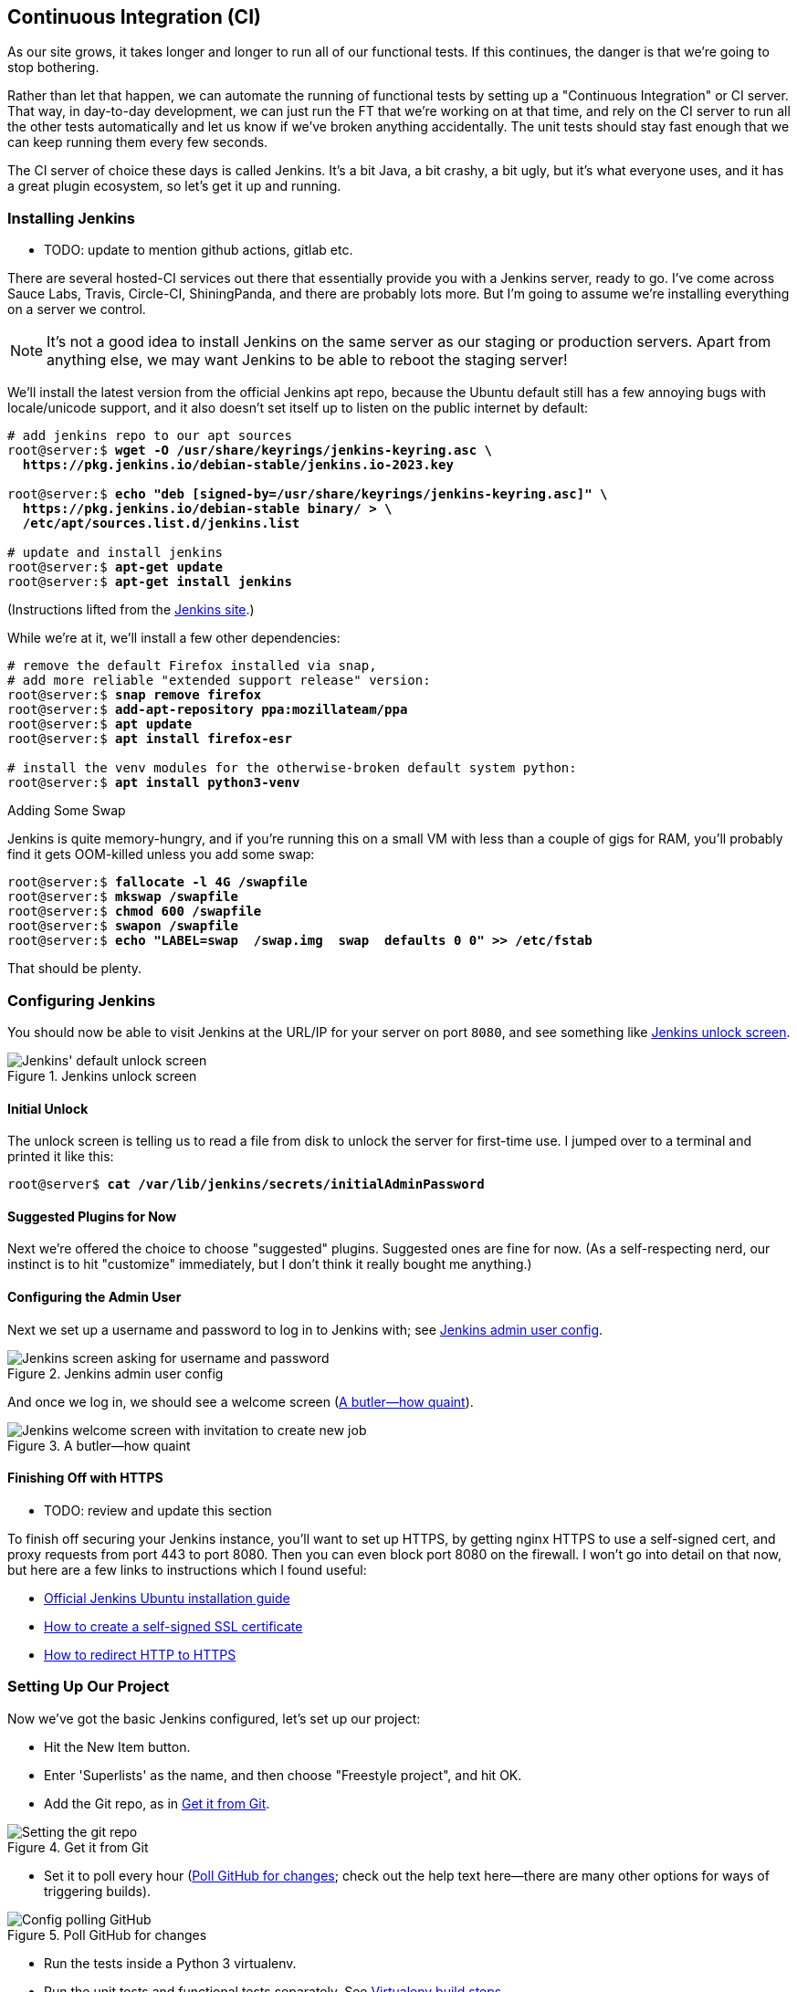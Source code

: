 [[chapter_CI]]
== Continuous Integration (CI)


((("Continuous Integration (CI)", id="CI24")))
((("Continuous Integration (CI)", "benefits of")))
As our site grows, it takes longer and longer to run all of our functional tests.
If this continues, the danger is that we're going to stop bothering.

Rather than let that happen, we can automate the running of functional tests
by setting up a "Continuous Integration" or CI server.
That way, in day-to-day development,
we can just run the FT that we're working on at that time,
and rely on the CI server to run all the other tests automatically
and let us know if we've broken anything accidentally.
The unit tests should stay fast enough that we can keep running them every few seconds.

((("Continuous Integration (CI)", "server of choice")))
The CI server of choice these days is called Jenkins.
It's a bit Java, a bit crashy, a bit ugly, but it's what everyone uses,
and it has a great plugin ecosystem, so let's get it up and running.


=== Installing Jenkins

* TODO: update to mention github actions, gitlab etc.

((("Continuous Integration (CI)", "Jenkins installation")))
((("Jenkins", "installation")))
There are several hosted-CI services out there that essentially provide you
with a Jenkins server, ready to go.  I've come across Sauce Labs, Travis,
Circle-CI, ShiningPanda, and there are probably lots more.  But I'm going to
assume we're installing everything on a server we control.

NOTE: It's not a good idea to install Jenkins on the same server as our
    staging or production servers.  Apart from anything else, we may want 
    Jenkins to be able to reboot the staging server!

We'll install the latest version from the official Jenkins apt repo, because
the Ubuntu default still has a few annoying bugs with locale/unicode support,
and it also doesn't set itself up to listen on the public internet by default:


[role="skipme"]
[subs="specialcharacters,quotes"]
----
# add jenkins repo to our apt sources
root@server:$ *wget -O /usr/share/keyrings/jenkins-keyring.asc \
  https://pkg.jenkins.io/debian-stable/jenkins.io-2023.key*

root@server:$ *echo "deb [signed-by=/usr/share/keyrings/jenkins-keyring.asc]" \
  https://pkg.jenkins.io/debian-stable binary/ > \
  /etc/apt/sources.list.d/jenkins.list*

# update and install jenkins
root@server:$ *apt-get update*
root@server:$ *apt-get install jenkins*
----

(Instructions lifted from the https://www.jenkins.io/doc/book/installing/linux/#debianubuntu[Jenkins site].)


While we're at it, we'll install a few other dependencies:

[role="skipme small-code"]
[subs="specialcharacters,quotes"]
----
# remove the default Firefox installed via snap,
# add more reliable "extended support release" version:
root@server:$ *snap remove firefox*
root@server:$ *add-apt-repository ppa:mozillateam/ppa*
root@server:$ *apt update*
root@server:$ *apt install firefox-esr*

# install the venv modules for the otherwise-broken default system python:
root@server:$ *apt install python3-venv*
----



.Adding Some Swap
*******************************************************************************
Jenkins is quite memory-hungry, and if  you're running this on a small VM
with less than a couple of gigs for RAM, you'll probably find it gets
OOM-killed unless you add some swap:

[role="skipme"]
[subs="specialcharacters,quotes"]
----
root@server:$ *fallocate -l 4G /swapfile*
root@server:$ *mkswap /swapfile*
root@server:$ *chmod 600 /swapfile*
root@server:$ *swapon /swapfile*
root@server:$ *echo "LABEL=swap  /swap.img  swap  defaults 0 0" >> /etc/fstab*
----

That should be plenty.

*******************************************************************************


=== Configuring Jenkins

((("Continuous Integration (CI)", "Jenkins configuration")))
((("Jenkins", "configuration")))
You should now be able to visit Jenkins at the URL/IP for your server on port `8080`,
and see something like <<jenkin-unlock>>.

[[jenkin-unlock]]
[role="width-75"]
.Jenkins unlock screen 
image::images/jenkins-unlock.png["Jenkins' default unlock screen"]



==== Initial Unlock

The unlock screen is telling us to read a file from disk to unlock the server for first-time use.
I jumped over to a terminal and printed it like this:

[role="skipme"]
[subs="specialcharacters,quotes"]
----
root@server$ *cat /var/lib/jenkins/secrets/initialAdminPassword*
----


==== Suggested Plugins for Now

Next we're offered the choice to choose "suggested" plugins.
Suggested ones are fine for now.
(As a self-respecting nerd, our instinct is to hit "customize" immediately,
but I don't think it really bought me anything.)


==== Configuring the Admin User

Next we set up a username and password to log in to Jenkins with; see <<jenkins-user>>.

[[jenkins-user]]
[role="width-75"]
.Jenkins admin user config
image::images/jenkins-admin-user.png["Jenkins screen asking for username and password"]


And once we log in, we should see a welcome screen (<<jenkin-welcome>>).

[[jenkin-welcome]]
[role="width-75"]
.A butler--how quaint
image::images/jenkins-welcome.png["Jenkins welcome screen with invitation to create new job"]


////
[role="pagebreak-before"]
Adding Plugins
^^^^^^^^^^^^^^

Follow the links for _Manage Jenkins_ -> _Manage Plugins_ -> _Available_.

We'll want the plugins for:

* 'ShiningPanda'
* 'Xvfb'

And hit install (<<installing-plugins>>).

[[installing-plugins]]
[role="width-75"]
.Installing plugins...
image::images/twp2_2404.png["Jenkins installing plugins"]



Telling Jenkins Where to Find Python 3 and Xvfb
^^^^^^^^^^^^^^^^^^^^^^^^^^^^^^^^^^^^^^^^^^^^^^^

We need to tell the ShiningPanda plugin where Python 3 is installed 
(usually '/usr/bin/python3', but you can check with a `which python3`):

* _Manage Jenkins_ -> _Global Tool Configuration_

* _Python_ -> _Python installations_ -> _Add Python_ (see <<add-python-to-jenkins>>; it's
  safe to ignore the warning message)

* _Xvfb installation_ -> _Add Xvfb installation_; enter **++/usr/bin++** as the
  installation directory

[[add-python-to-jenkins]]
.Where did I leave that Python?
image::images/twp2_2405.png["Adding Python 3"]


////



Finishing Off with HTTPS
^^^^^^^^^^^^^^^^^^^^^^^^

* TODO: review and update this section

To finish off securing your Jenkins instance, you'll want to set up HTTPS, by
getting nginx HTTPS to use a self-signed cert, and proxy requests from port 443
to port 8080. Then you can even block port 8080 on the firewall.  I won't go
into detail on that now, but here are a few links to instructions which I found
useful:

* https://wiki.jenkins-ci.org/display/JENKINS/Installing+Jenkins+on+Ubuntu[Official
Jenkins Ubuntu installation guide]

* https://www.digitalocean.com/community/tutorials/how-to-create-an-ssl-certificate-on-nginx-for-ubuntu-14-04[How
to create a self-signed SSL certificate]

* http://serverfault.com/questions/250476/how-to-force-or-redirect-to-ssl-in-nginx#424016[How
to redirect HTTP to HTTPS]



Setting Up Our Project
~~~~~~~~~~~~~~~~~~~~~~

((("Continuous Integration (CI)", "project setup")))((("Jenkins", "project setup")))Now
we've got the basic Jenkins configured, let's set up our project:

* Hit the New Item button.

* Enter 'Superlists' as the name, and then choose "Freestyle project", and hit
  OK.

* Add the Git repo, as in <<choose-git-repo>>.

[[choose-git-repo]]
.Get it from Git
image::images/twp2_2406.png["Setting the git repo"]

* Set it to poll every hour (<<poll-hourly>>; check out the help text here--there are many other options for ways of triggering builds).

[[poll-hourly]]
.Poll GitHub for changes
image::images/twp2_2407.png["Config polling GitHub"]


* Run the tests inside a Python 3 virtualenv.

* Run the unit tests and functional tests separately.  See
  <<virtualenv-buildstep>>.

[[virtualenv-buildstep]]
.Virtualenv build steps
image::images/twp2_2408.png["Adding Python 3"]



First Build!
~~~~~~~~~~~~

((("Jenkins", "first build")))((("Continuous Integration (CI)", "first build")))Hit
"Build Now", then go and take a look at the "Console Output". You
should see something like this:

[role="skipme small-code"]
----
Started by user harry
Building in workspace /var/lib/jenkins/jobs/Superlists/workspace
Fetching changes from the remote Git repository
Fetching upstream changes from https://github.com/hjwp/book-example.git
Checking out Revision d515acebf7e173f165ce713b30295a4a6ee17c07 (origin/master)
[workspace] $ /bin/sh -xe /tmp/shiningpanda7260707941304155464.sh
+ pip install -r requirements.txt
Requirement already satisfied (use --upgrade to upgrade): Django==1.11 in
/var/lib/jenkins/shiningpanda/jobs/ddc1aed1/virtualenvs/d41d8cd9/lib/python3.7/site-packages
(from -r requirements.txt (line 1))
    
Requirement already satisfied (use --upgrade to upgrade): gunicorn==17.5 in
/var/lib/jenkins/shiningpanda/jobs/ddc1aed1/virtualenvs/d41d8cd9/lib/python3.7/site-packages
(from -r requirements.txt (line 3))
Downloading/unpacking requests==2.0.0 (from -r requirements.txt (line 4))
  Running setup.py egg_info for package requests
    
Installing collected packages: requests
  Running setup.py install for requests
    
Successfully installed requests
Cleaning up...
+ python manage.py test lists accounts
...................................................................
 ---------------------------------------------------------------------
Ran 67 tests in 0.429s

OK
Creating test database for alias 'default'...
Destroying test database for alias 'default'...
+ python manage.py test functional_tests
EEEEEE
======================================================================
ERROR: functional_tests.test_layout_and_styling (unittest.loader._FailedTest)
 ---------------------------------------------------------------------
ImportError: Failed to import test module: functional_tests.test_layout_and_styling
[...]
ImportError: No module named 'selenium'

Ran 6 tests in 0.001s

FAILED (errors=6)

Build step 'Virtualenv Builder' marked build as failure
----

Ah.  We need Selenium in our virtualenv.


Let's add a manual installation of Selenium to our build 
steps:

[role="skipme"]
----
    pip install -r requirements.txt
    python manage.py test accounts lists
    pip install selenium fabric3
    python manage.py test functional_tests
----


TIP: Some people like to use a file called 'test-requirements.txt' to specify 
    packages that are needed for the tests, but not the main app.


And hit "Build Now" again. 

Next one of two things will happen.  Either you'll see some error messages
like this in your console output:


[role="skipme"]
----
    self.browser = webdriver.Firefox()
[...]
selenium.common.exceptions.WebDriverException: Message: 'The browser appears to
have exited before we could connect. The output was: b"\\n(process:19757):
GLib-CRITICAL **: g_slice_set_config: assertion \'sys_page_size == 0\'
failed\\nError: no display specified\\n"' 
[...]
selenium.common.exceptions.WebDriverException: Message: connection refused
----

Or possibly your build will just hang altogether (that happened to me at
least once).  The reason is that Firefox can't start, because it doesn't
have a display to run on.


Setting Up a Virtual Display So the FTs Can Run Headless
~~~~~~~~~~~~~~~~~~~~~~~~~~~~~~~~~~~~~~~~~~~~~~~~~~~~~~~~

((("Jenkins", "virtual display setup", id="Jvirtual23")))((("Continuous Integration (CI)", "virtual display setup", id="CIvirtual24")))((("virtual displays", id="virtdisp24")))As
you can see from the traceback, Firefox is unable to start because the
server doesn't have a display.


There are two ways to deal with this problem. The first is to switch to using
a headless browser, like PhantomJS or SlimerJS.  Those tools definitely have
their place--they're faster, for one thing--but they also have
disadvantages.  The first is that they're not "real" web browsers, so you can't
be sure you're going to catch all the strange quirks and behaviours of the
actual browsers your users use.  The second is that they can behave quite
differently inside Selenium, and often require some rewriting of FT code.

TIP: I would look into using headless browsers as a "dev-only" tool, to speed
    up the running of FTs on the developer's machine, while the tests on the CI
    server use actual browsers.


[role="pagebreak-before"]
The alternative is to set up a virtual display:  we get the server to pretend
it has a screen attached to it, so Firefox runs happily. There are a few tools
out there to do this; we'll use one called "Xvfb" 
(X Virtual Framebuffer)footnote:[Check out https://pypi.python.org/pypi/PyVirtualDisplay[pyvirtualdisplay]
as a way of controlling virtual displays from Python.]
because it's easy to install and use, and because it has a convenient Jenkins
plugin (now you know why we installed it earlier).

We go back to our project and hit "Configure" again, then find the section
called "Build Environment".  Using the virtual display is as simple as
ticking the box marked "Start Xvfb before the build, and shut it down after",
as in <<xvfb-tickbox>>.

[[xvfb-tickbox]]
.Sometimes config is easy
image::images/twp2_2409.png["Tickbox saying we want Xvfb"]


The build does much better now:

[role="skipme small-code"]
----
[...]
Xvfb starting$ /usr/bin/Xvfb :2 -screen 0 1024x768x24 -fbdir
/var/lib/jenkins/2013-11-04_03-27-221510012427739470928xvfb
[...]
+ python manage.py test lists accounts
...............................................................
 ---------------------------------------------------------------------
Ran 63 tests in 0.410s

OK
Creating test database for alias 'default'...
Destroying test database for alias 'default'...

+ pip install selenium
Requirement already satisfied (use --upgrade to upgrade): selenium in
/var/lib/jenkins/shiningpanda/jobs/ddc1aed1/virtualenvs/d41d8cd9/lib/python3.7/site-packages
Cleaning up...
----

[role="skipme small-code"]
----
+ python manage.py test functional_tests
......F.
======================================================================
FAIL: test_can_start_a_list_for_one_user
(functional_tests.test_simple_list_creation.NewVisitorTest)
 ---------------------------------------------------------------------
Traceback (most recent call last):
  File "...goat-book/functional_tests/test_simple_list_creation.py", line
43, in test_can_start_a_list_for_one_user
    self.wait_for_row_in_list_table('2: Use peacock feathers to make a fly')
  File "...goat-book/functional_tests/base.py", line 51, in
wait_for_row_in_list_table
    raise e
  File "...goat-book/functional_tests/base.py", line 47, in
wait_for_row_in_list_table
    self.assertIn(row_text, [row.text for row in rows])
AssertionError: '2: Use peacock feathers to make a fly' not found in ['1: Buy
peacock feathers']
 ---------------------------------------------------------------------
Ran 8 tests in 89.275s

FAILED (errors=1)
Creating test database for alias 'default'...
[{'secure': False, 'domain': 'localhost', 'name': 'sessionid', 'expiry':
1920011311, 'path': '/', 'value': 'a8d8bbde33nreq6gihw8a7r1cc8bf02k'}]
Destroying test database for alias 'default'...
Build step 'Virtualenv Builder' marked build as failure
Xvfb stopping
Finished: FAILURE
----

((("", startref="CIvirtual24")))((("", startref="Jvirtual23")))((("", startref="virtdisp24")))Pretty
close!  To debug that failure, we'll need screenshots though.

NOTE: This error was due to the performance of my Jenkins instance--you may see
    a different error, or none at all. In any case, the following tools for taking
    screenshots and dealing with race conditions will come in useful. Read on!



Taking Screenshots
~~~~~~~~~~~~~~~~~~

((("Continuous Integration (CI)", "screenshots", id="CIscreen24")))((("screenshots", id="screen24")))((("debugging", "screenshots for", id="DBscreen24")))((("HTML", "screenshot dumps", id="HTMLscreen24")))To
be able to debug unexpected failures that happen on a remote PC, it
would be good to see a picture of the screen at the moment of the failure,
and maybe also a dump of the HTML of the page.  We can do that using some
custom logic in our FT class `tearDown`. We have to do a bit of introspection of
`unittest` internals, a private attribute called `_outcomeForDoCleanups`, but
this will work:

[role="sourcecode"]
.functional_tests/base.py (ch21l006)
====
[source,python]
----
import os
from datetime import datetime
[...]

SCREEN_DUMP_LOCATION = os.path.join(
    os.path.dirname(os.path.abspath(__file__)), 'screendumps'
)
[...]

    def tearDown(self):
        if self._test_has_failed():
            if not os.path.exists(SCREEN_DUMP_LOCATION):
                os.makedirs(SCREEN_DUMP_LOCATION)
            for ix, handle in enumerate(self.browser.window_handles):
                self._windowid = ix
                self.browser.switch_to_window(handle)
                self.take_screenshot()
                self.dump_html()
        self.browser.quit()
        super().tearDown()


    def _test_has_failed(self):
        # slightly obscure but couldn't find a better way!
        return any(error for (method, error) in self._outcome.errors)
----
====


We first create a directory for our screenshots if necessary. Then we 
iterate through all the open browser tabs and pages, and use some Selenium
methods, `get_screenshot_as_file` and `browser.page_source`, for our image and
HTML dumps:

[role="sourcecode"]
.functional_tests/base.py (ch21l007)
====
[source,python]
----
    def take_screenshot(self):
        filename = self._get_filename() + '.png'
        print('screenshotting to', filename)
        self.browser.get_screenshot_as_file(filename)


    def dump_html(self):
        filename = self._get_filename() + '.html'
        print('dumping page HTML to', filename)
        with open(filename, 'w') as f:
            f.write(self.browser.page_source)
----
====

[role="pagebreak-before"]
And finally here's a way of generating a unique filename identifier, which
includes the name of the test and its class, as well as a timestamp:

[role="sourcecode small-code"]
.functional_tests/base.py (ch21l008)
====
[source,python]
----
    def _get_filename(self):
        timestamp = datetime.now().isoformat().replace(':', '.')[:19]
        return '{folder}/{classname}.{method}-window{windowid}-{timestamp}'.format(
            folder=SCREEN_DUMP_LOCATION,
            classname=self.__class__.__name__,
            method=self._testMethodName,
            windowid=self._windowid,
            timestamp=timestamp
        )
----
====

You can test this first locally by deliberately breaking one of the tests, with
a `self.fail()` for example, and you'll see something like this:

[role="dofirst-ch21l009"]
----
[...]
screenshotting to ...goat-book/functional_tests/screendumps/MyListsTest.t
est_logged_in_users_lists_are_saved_as_my_lists-window0-2014-03-09T11.19.12.png
dumping page HTML to ...goat-book/functional_tests/screendumps/MyListsTes
t.test_logged_in_users_lists_are_saved_as_my_lists-window0-[...]
----

Revert the `self.fail()`, then commit and push:

[role="dofirst-ch21l010"]
[subs="specialcharacters,quotes"]
----
$ *git diff*  # changes in base.py
$ *echo "functional_tests/screendumps" >> .gitignore*
$ *git commit -am "add screenshot on failure to FT runner"*
$ *git push*
----

And when we rerun the build on Jenkins, we see something like this:

[role="skipme"]
----
screenshotting to /var/lib/jenkins/jobs/Superlists/.../functional_tests/
screendumps/LoginTest.test_login_with_persona-window0-2014-01-22T17.45.12.png
dumping page HTML to /var/lib/jenkins/jobs/Superlists/.../functional_tests/
screendumps/LoginTest.test_login_with_persona-window0-2014-01-22T17.45.12.html
----

We can go and visit these in the "workspace", which is the folder Jenkins
uses to store our source code and run the tests in, as in
<<screenshots-in-workspace>>.

[[screenshots-in-workspace]]
[role="width-75"]
.Visiting the project workspace
image::images/twp2_2410.png["workspace files including screenshot"]

And then we look at the screenshot, as shown in <<normal-screenshot>>.

[[normal-screenshot]]
[role="width-75"]
.Screenshot looking normal
image::images/twp2_2411.png["Screenshot of site page"]



If in Doubt, Try Bumping the Timeout!
~~~~~~~~~~~~~~~~~~~~~~~~~~~~~~~~~~~~~

((("", startref="CIscreen24")))((("", startref="screen24")))((("", startref="DBscreen24")))((("", startref="HTMLscreen24")))((("Continuous Integration (CI)", "timeout bumping")))((("Jenkins", "timeout bumping")))Hm.  No obvious clues there.  Well, when in doubt, bump the timeout, as the
old adage goes:

[role="sourcecode skipme"]
.functional_tests/base.py
====
[source,python]
----
MAX_WAIT = 20
----
====

Then we can rerun the build on Jenkins using "Build Now", and confirm it now
works, as in <<outlook-brighter>>.

[[outlook-brighter]]
[role="width-75"]
.The outlook is brighter
image::images/twp2_2412.png["Build showing a recent pass and sun-peeking-through-clouds logo"]

Jenkins uses blue to indicate passing builds rather than green, which is a bit
disappointing, but look at the sun peeking through the clouds:  that's cheery!
It's an indicator of a moving average ratio of passing builds to failing
builds.  Things are looking up!





Running Our QUnit JavaScript Tests in Jenkins with PhantomJS
~~~~~~~~~~~~~~~~~~~~~~~~~~~~~~~~~~~~~~~~~~~~~~~~~~~~~~~~~~~~

((("Continuous Integration (CI)", "QUnit JavaScript tests", id="CIqunit24")))((("Jenkins", "QUnit JavaScript tests with", id="Jqunit24")))((("PhantomJS", id="phantom24")))((("QUnit", id="qunit24")))((("JavaScript testing", "in Jenkins with PhantomJS", secondary-sortas="Jenkins", id="JSTjenkins24")))There's
a set of tests we almost forgot--the JavaScript tests. Currently
our "test runner" is an actual web browser.  To get Jenkins to run them, we
need a command-line test runner.  Here's a chance to use PhantomJS.


Installing node
^^^^^^^^^^^^^^^

It's time to stop pretending we're not in the JavaScript game.  We're doing
web development.  That means we do JavaScript.  That means we're going to end
up with node.js on our computers.  It's just the way it has to be.

Follow the instructions on the http://nodejs.org/[node.js homepage]. There are
installers for Windows and Mac, and repositories for popular Linux
distros.footnote:[Make sure you get the latest version. On Ubuntu, use the PPA
rather than the default package.]

Once we have node, we can install phantom:

[role="skipme"]
[subs="specialcharacters,quotes"]
----
$ *npm install -g phantomjs-prebuilt*  # the -g means "system-wide".
----

Next we pull down a QUnit/PhantomJS test runner.  There are several out there
(I even wrote a basic one to be able to test the QUnit listings in this book), 
but the best one to get is probably the one that's linked from the
http://qunitjs.com/plugins/[QUnit plugins page]. At the time of writing, its
repo was at https://github.com/jonkemp/qunit-phantomjs-runner.  The only file
you need is 'runner.js'.

You should end up with this:

[role="dofirst-ch21l017"]
[subs="specialcharacters,quotes"]
----
$ *tree lists/static/tests/*
lists/static/tests/
├── qunit-2.0.1.css
├── qunit-2.0.1.js
├── runner.js
└── tests.html

0 directories, 4 files
----

Let's try it out:

[subs="specialcharacters,quotes"]
----
$ *phantomjs lists/static/tests/runner.js lists/static/tests/tests.html*
Took 24ms to run 2 tests. 2 passed, 0 failed.
----

Just to be sure, let's deliberately break something:

[role="sourcecode"]
.lists/static/list.js (ch21l019)
====
[source,javascript]
----
  $('input[name="text"]').on('keypress', function () {
    // $('.has-error').hide();
  });
----
====

Sure enough:

[subs="specialcharacters,quotes"]
----
$ *phantomjs lists/static/tests/runner.js lists/static/tests/tests.html*

Test failed: errors should be hidden on keypress
    Failed assertion: expected: false, but was: true
file://...goat-book/lists/static/tests/tests.html:27:15

Took 27ms to run 2 tests. 1 passed, 1 failed.
----

All right!  Let's unbreak that, commit and push the runner, and then add it to
our [keep-together]#Jenkins# build:

[role="dofirst-ch21l020"]
[subs="specialcharacters,quotes"]
----
$ *git checkout lists/static/list.js*
$ *git add lists/static/tests/runner.js*
$ *git commit -m "Add phantomjs test runner for javascript tests"*
$ *git push* 
----


Adding the Build Steps to Jenkins
^^^^^^^^^^^^^^^^^^^^^^^^^^^^^^^^^

Edit the project configuration again, and add a step for each set of 
JavaScript tests, as per <<js-unit-tests-jenkey>>.


[[js-unit-tests-jenkey]]
.Add a build step for our JavaScript unit tests
image::images/new_jenkins_phantomjs_screenshot.png["JS test runner setup"]

You'll also need to install PhantomJS on the server:

[role="skipme"]
[subs="specialcharacters,quotes"]
----
root@server:$ *add-apt-repository -y ppa:chris-lea/node.js*
root@server:$ *apt update*
root@server:$ *apt install nodejs*
root@server:$ *npm install -g phantomjs-prebuilt*
----

And there we are!  A complete CI build featuring all of our tests!


[role="skipme"]
----
Started by user harry
Building in workspace /var/lib/jenkins/jobs/Superlists/workspace
Fetching changes from the remote Git repository
Fetching upstream changes from https://github.com/hjwp/book-example.git
Checking out Revision 936a484038194b289312ff62f10d24e6a054fb29 (origin/chapter_1
Xvfb starting$ /usr/bin/Xvfb :1 -screen 0 1024x768x24 -fbdir /var/lib/jenkins/20
[workspace] $ /bin/sh -xe /tmp/shiningpanda7092102504259037999.sh

+ pip install -r requirements.txt
[...]

+ python manage.py test lists
.................................
 ---------------------------------------------------------------------
Ran 43 tests in 0.229s

OK
Creating test database for alias 'default'...
Destroying test database for alias 'default'...

+ python manage.py test accounts
..................
 ---------------------------------------------------------------------
Ran 18 tests in 0.078s

OK
Creating test database for alias 'default'...
Destroying test database for alias 'default'...

[workspace] $ /bin/sh -xe /tmp/hudson2967478575201471277.sh
+ phantomjs lists/static/tests/runner.js lists/static/tests/tests.html
Took 32ms to run 2 tests. 2 passed, 0 failed.
+ phantomjs lists/static/tests/runner.js accounts/static/tests/tests.html
Took 47ms to run 11 tests. 11 passed, 0 failed.

[workspace] $ /bin/sh -xe /tmp/shiningpanda7526089957247195819.sh
+ pip install selenium
Requirement already satisfied (use --upgrade to upgrade): selenium in /var/lib/

Cleaning up...
[workspace] $ /bin/sh -xe /tmp/shiningpanda2420240268202055029.sh
+ python manage.py test functional_tests
........
 ---------------------------------------------------------------------
Ran 8 tests in 76.804s

OK
----




((("", startref="CIqunit24")))((("", startref="Jqunit24")))((("", startref="phantom24")))((("", startref="qunit24")))((("", startref="JSTjenkins24")))Nice
to know that, no matter how lazy I get about running the full test suite
on my own machine, the CI server will catch me.  Another one of the Testing
Goat's agents in cyberspace, watching over us...



More Things to Do with a CI Server
~~~~~~~~~~~~~~~~~~~~~~~~~~~~~~~~~~

((("Continuous Integration (CI)", "additional uses for")))I've
only scratched the surface of what you can do with Jenkins and CI servers.
For example, you can make it much smarter about how it monitors your repo for
new commits.footnote:[See this reader's 
https://blog.longearsfor.life/blog/2018/07/30/jenkins-and-github-integration-testinggoat-book/[blog post on the topic for example]]

Perhaps more interestingly, you can use your CI server to automate your staging
tests as well as your normal functional tests.  If all the FTs pass, you can
add a build step that deploys the code to staging, and then reruns the FTs 
against that--automating one more step of the process, and ensuring that your
staging server is automatically kept up to date with the latest code.

Some people even use a CI server as the way of deploying their production
releases!


.Tips on CI and Selenium Best Practices
*******************************************************************************

Set up CI as soon as possible for your project::
    ((("Selenium", "best CI practices")))((("Continuous Integration (CI)", "tips")))As
soon as your functional tests take more than a few seconds to run,
    you'll find yourself avoiding running them all. Give this job to a CI
    server, to make sure that all your tests are getting run somewhere.
    

Set up screenshots and HTML dumps for failures::
    ((("screenshots")))((("debugging", "screenshots for")))((("HTML", "screenshot dumps")))Debugging
test failures is easier if you can see what the page looked
    like when the failure occurred.  This is particularly useful for debugging
    CI failures, but it's also very useful for tests that you run locally.

Be prepared to bump your timeouts::
    A CI server may not be as speedy as your laptop, especially if it's under
    load, running multiple tests at the same time.  Be prepared to be even
    more generous with your timeouts, in order to minimise the chance of
    random failures.

Look into hooking up CI and staging::
    ((("Continuous Integration (CI)", "staging and")))((("staging sites", "continuous integrations and")))Tests
that use `LiveServerTestCase` are all very well for dev boxes,
    but the true reassurance comes from running your tests against a real 
    server.  Look into getting your CI server to deploy to your staging server,
    and run the functional tests against that instead.  It has the side benefit
    of testing your automated deploy scripts.((("", startref="CI24")))
    

*******************************************************************************

